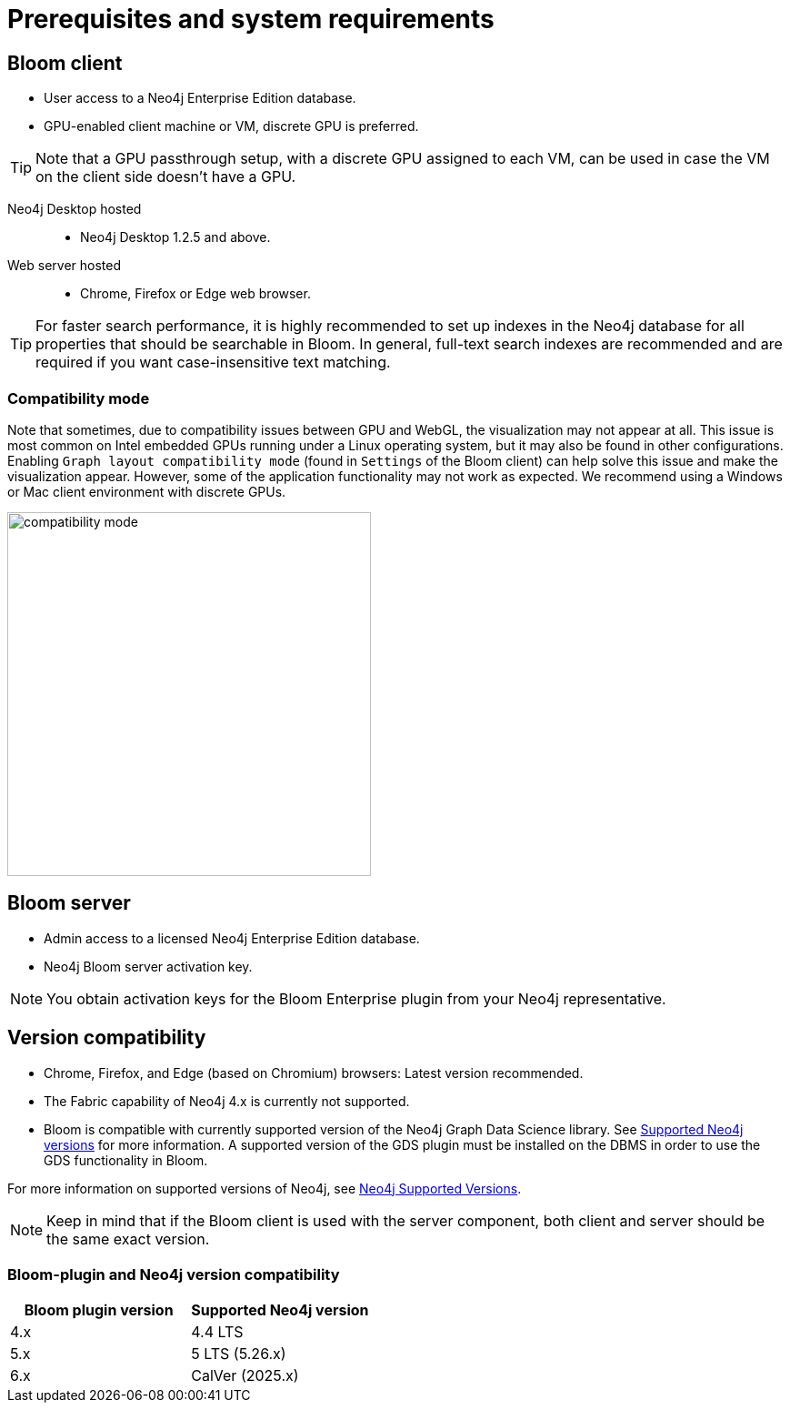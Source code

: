 :description: Prerequisites for Neo4j Bloom.

[[bloom-prerequisistes]]
= Prerequisites and system requirements

[[bloom-client]]
== Bloom client

* User access to a Neo4j Enterprise Edition database.
* GPU-enabled client machine or VM, discrete GPU is preferred.

[TIP]
Note that a GPU passthrough setup, with a discrete GPU assigned to each VM, can be used in case the VM on the client side doesn't have a GPU.

Neo4j Desktop hosted:::
** Neo4j Desktop 1.2.5 and above.

Web server hosted:::
** Chrome, Firefox or Edge web browser.

[TIP]
For faster search performance, it is highly recommended to set up indexes in the Neo4j database for all properties that should be searchable in Bloom.
In general, full-text search indexes are recommended and are required if you want case-insensitive text matching.


[[compatibility-mode]]
=== Compatibility mode

Note that sometimes, due to compatibility issues between GPU and WebGL, the visualization may not appear at all.
This issue is most common on Intel embedded GPUs running under a Linux operating system, but it may also be found in other configurations.
Enabling `Graph layout compatibility mode` (found in `Settings` of the Bloom client) can help solve this issue and make the visualization appear.
However, some of the application functionality may not work as expected.
We recommend using a Windows or Mac client environment with discrete GPUs.

[.shadow]
image::compatibility-mode.png[width=400,align="center"]


[[bloom-server]]
== Bloom server

* Admin access to a licensed Neo4j Enterprise Edition database.
* Neo4j Bloom server activation key.


[NOTE]
--
You obtain activation keys for the Bloom Enterprise plugin from your Neo4j representative.
--

[[version-compatibility]]
== Version compatibility

* Chrome, Firefox, and Edge (based on Chromium) browsers: Latest version recommended.
* The Fabric capability of Neo4j 4.x is currently not supported.
* Bloom is compatible with currently supported version of the Neo4j Graph Data Science library.
See link:https://neo4j.com/docs/graph-data-science/current/installation/supported-neo4j-versions/[Supported Neo4j versions] for more information.
A supported version of the GDS plugin must be installed on the DBMS in order to use the GDS functionality in Bloom.

For more information on supported versions of Neo4j, see link:https://support.neo4j.com/hc/en-us/articles/115013134648-Neo4j-Supported-Versions[Neo4j Supported Versions].

[NOTE]
====
Keep in mind that if the Bloom client is used with the server component, both client and server should be the same exact version.
====

[[bloom-plugin-compatibility]]
=== Bloom-plugin and Neo4j version compatibility

[cols="<,<", options=header]
|===
| Bloom plugin version
| Supported Neo4j version

| 4.x
| 4.4 LTS

| 5.x
| 5 LTS (5.26.x)

| 6.x
| CalVer (2025.x)
|===